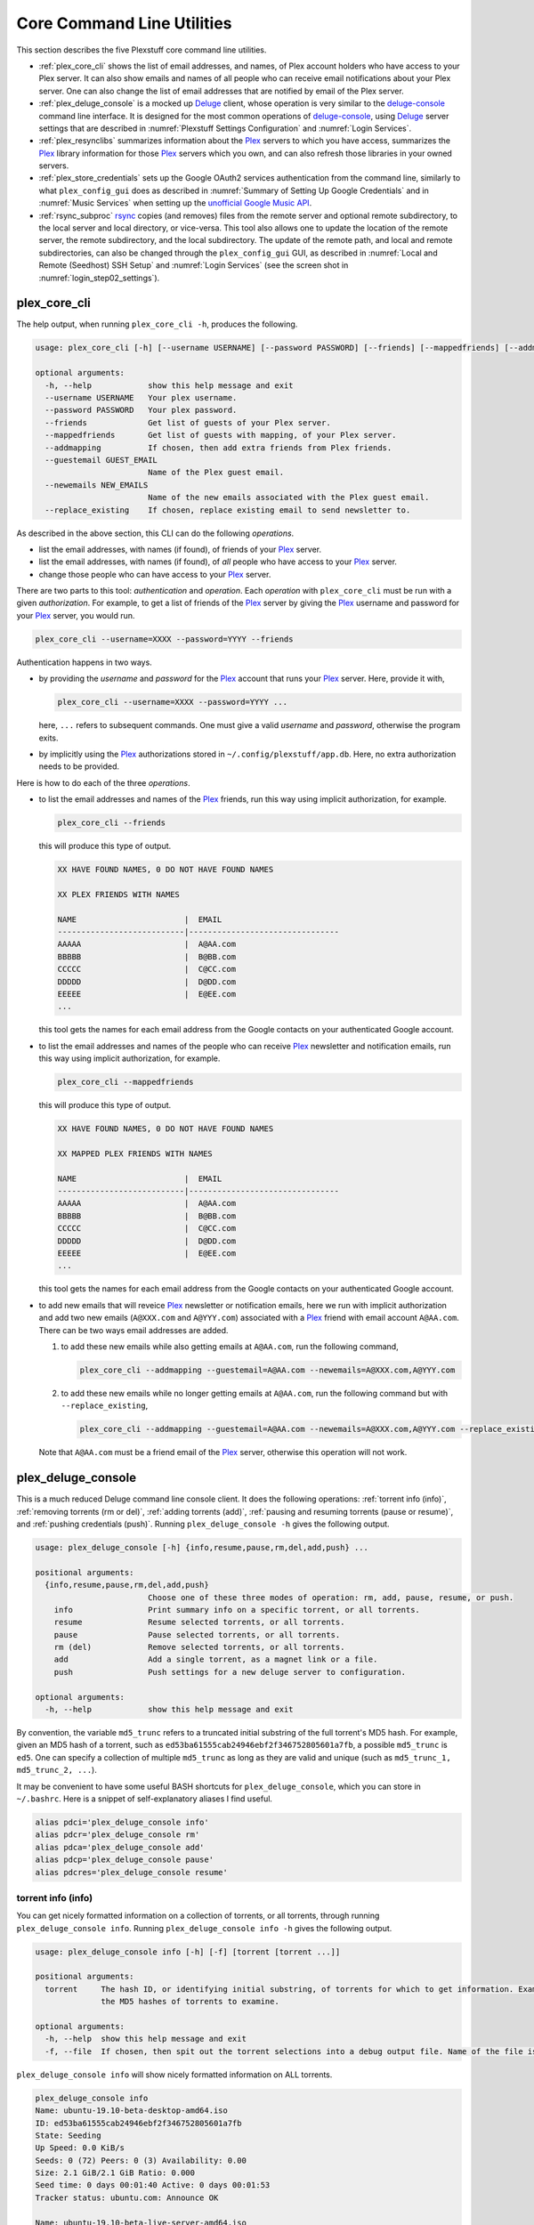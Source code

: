 ================================================
Core Command Line Utilities
================================================

This section describes the five Plexstuff core command line utilities.

* :ref:`plex_core_cli` shows the list of email addresses, and names, of Plex account holders who have access to your Plex server. It can also show emails and names of all people who can receive email notifications about your Plex server. One can also change the list of email addresses that are notified by email of the Plex server.

* :ref:`plex_deluge_console` is a mocked up Deluge_ client, whose operation is very similar to the `deluge-console <deluge_console_>`_ command line interface. It is designed for the most common operations of `deluge-console <deluge_console_>`_, using Deluge_ server settings that are described in :numref:`Plexstuff Settings Configuration` and :numref:`Login Services`.

* :ref:`plex_resynclibs` summarizes information about the Plex_ servers to which you have access, summarizes the Plex_ library information for those Plex_ servers which you own, and can also refresh those libraries in your owned servers.

* :ref:`plex_store_credentials` sets up the Google OAuth2 services authentication from the command line, similarly to what ``plex_config_gui`` does as described in :numref:`Summary of Setting Up Google Credentials` and in :numref:`Music Services` when setting up the `unofficial Google Music API <https://unofficial-google-music-api.readthedocs.io/en/latest>`_.

* :ref:`rsync_subproc` rsync_ copies (and removes) files from the remote server and optional remote subdirectory, to the local server and local directory, or vice-versa. This tool also allows one to update the location of the remote server, the remote subdirectory, and the local subdirectory. The update of the remote path, and local and remote subdirectories, can also be changed through the ``plex_config_gui`` GUI, as described in :numref:`Local and Remote (Seedhost) SSH Setup` and :numref:`Login Services` (see the screen shot in :numref:`login_step02_settings`).

.. _plex_core_cli_label:

plex_core_cli
^^^^^^^^^^^^^^^^^^^^
The help output, when running ``plex_core_cli -h``, produces the following.

.. code-block:: console

   usage: plex_core_cli [-h] [--username USERNAME] [--password PASSWORD] [--friends] [--mappedfriends] [--addmapping] [--guestemail GUEST_EMAIL] [--newemails NEW_EMAILS] [--replace_existing]

   optional arguments:
     -h, --help            show this help message and exit
     --username USERNAME   Your plex username.
     --password PASSWORD   Your plex password.
     --friends             Get list of guests of your Plex server.
     --mappedfriends       Get list of guests with mapping, of your Plex server.
     --addmapping          If chosen, then add extra friends from Plex friends.
     --guestemail GUEST_EMAIL
			   Name of the Plex guest email.
     --newemails NEW_EMAILS
			   Name of the new emails associated with the Plex guest email.
     --replace_existing    If chosen, replace existing email to send newsletter to.

As described in the above section, this CLI can do the following *operations*.

* list the email addresses, with names (if found), of friends of your Plex_ server.

* list the email addresses, with names (if found), of *all* people who have access to your Plex_ server.

* change those people who can have access to your Plex_ server.

There are two parts to this tool: *authentication* and *operation*. Each *operation* with ``plex_core_cli`` must be run with a given *authorization*. For example, to get a list of friends of the Plex_ server by giving the Plex_ username and password for your Plex_ server, you would run.

.. code-block:: console

   plex_core_cli --username=XXXX --password=YYYY --friends

Authentication happens in two ways.

* by providing the *username* and *password* for the Plex_ account that runs your Plex_ server. Here, provide it with,

  .. code-block:: console

     plex_core_cli --username=XXXX --password=YYYY ...

  here, ``...`` refers to subsequent commands. One must give a valid *username* and *password*, otherwise the program exits.

* by implicitly using the Plex_ authorizations stored in ``~/.config/plexstuff/app.db``. Here, no extra authorization needs to be provided.

Here is how to do each of the three *operations*.

* to list the email addresses and names of the Plex_ friends, run this way using implicit authorization, for example.

  .. code-block:: console

     plex_core_cli --friends

  this will produce this type of output.

  .. code-block:: console

     XX HAVE FOUND NAMES, 0 DO NOT HAVE FOUND NAMES

     XX PLEX FRIENDS WITH NAMES

     NAME                       |  EMAIL
     ---------------------------|--------------------------------
     AAAAA                      |  A@AA.com
     BBBBB                      |  B@BB.com
     CCCCC                      |  C@CC.com
     DDDDD                      |  D@DD.com
     EEEEE                      |  E@EE.com
     ...


  this tool gets the names for each email address from the Google contacts on your authenticated Google account.

* to list the email addresses and names of the people who can receive Plex_ newsletter and notification emails, run this way using implicit authorization, for example.

  .. code-block:: console

     plex_core_cli --mappedfriends

  this will produce this type of output.

  .. code-block:: console

     XX HAVE FOUND NAMES, 0 DO NOT HAVE FOUND NAMES

     XX MAPPED PLEX FRIENDS WITH NAMES

     NAME                       |  EMAIL
     ---------------------------|--------------------------------
     AAAAA                      |  A@AA.com
     BBBBB                      |  B@BB.com
     CCCCC                      |  C@CC.com
     DDDDD                      |  D@DD.com
     EEEEE                      |  E@EE.com
     ...


  this tool gets the names for each email address from the Google contacts on your authenticated Google account.

* to add new emails that will reveice Plex_ newsletter or notification emails, here we run with implicit authorization and add two new emails (``A@XXX.com`` and ``A@YYY.com``) associated with a Plex_ friend with email account ``A@AA.com``. There can be two ways email addresses are added.

  1. to add these new emails while also getting emails at ``A@AA.com``, run the following command,

     .. code-block:: console

     	plex_core_cli --addmapping --guestemail=A@AA.com --newemails=A@XXX.com,A@YYY.com

  2. to add these new emails while no longer getting emails at ``A@AA.com``, run the following command but with ``--replace_existing``,

     .. code-block:: console

     	plex_core_cli --addmapping --guestemail=A@AA.com --newemails=A@XXX.com,A@YYY.com --replace_existing
  

  Note that ``A@AA.com`` must be a friend email of the Plex_ server, otherwise this operation will not work.

.. _plex_deluge_console_label:

plex_deluge_console
^^^^^^^^^^^^^^^^^^^^^^^^^^
This is a much reduced Deluge command line console client. It does the following operations: :ref:`torrent info (info)`, :ref:`removing torrents (rm or del)`, :ref:`adding torrents (add)`, :ref:`pausing and resuming torrents (pause or resume)`, and :ref:`pushing credentials (push)`. Running ``plex_deluge_console -h`` gives the following output.

.. code-block:: console

   usage: plex_deluge_console [-h] {info,resume,pause,rm,del,add,push} ...

   positional arguments:
     {info,resume,pause,rm,del,add,push}
			   Choose one of these three modes of operation: rm, add, pause, resume, or push.
       info                Print summary info on a specific torrent, or all torrents.
       resume              Resume selected torrents, or all torrents.
       pause               Pause selected torrents, or all torrents.
       rm (del)            Remove selected torrents, or all torrents.
       add                 Add a single torrent, as a magnet link or a file.
       push                Push settings for a new deluge server to configuration.

   optional arguments:
     -h, --help            show this help message and exit

By convention, the variable ``md5_trunc`` refers to a truncated initial substring of the full torrent's MD5 hash. For example, given an MD5 hash of a torrent, such as ``ed53ba61555cab24946ebf2f346752805601a7fb``, a possible ``md5_trunc`` is ``ed5``. One can specify a collection of multiple ``md5_trunc`` as long as they are valid and unique (such as ``md5_trunc_1, md5_trunc_2, ...``).

It may be convenient to have some useful BASH shortcuts for ``plex_deluge_console``, which you can store in ``~/.bashrc``. Here is a snippet of self-explanatory aliases I find useful.

.. code-block:: console

   alias pdci='plex_deluge_console info'
   alias pdcr='plex_deluge_console rm'
   alias pdca='plex_deluge_console add'
   alias pdcp='plex_deluge_console pause'
   alias pdcres='plex_deluge_console resume'

torrent info (info)
--------------------
You can get nicely formatted information on a collection of torrents, or all torrents, through running ``plex_deluge_console info``. Running ``plex_deluge_console info -h`` gives the following output.

.. code-block:: console

   usage: plex_deluge_console info [-h] [-f] [torrent [torrent ...]]

   positional arguments:
     torrent     The hash ID, or identifying initial substring, of torrents for which to get information. Example usage is "plex_deluge_console info ab1 bc2", where "ab1" and "bc2" are the first three digits of
		 the MD5 hashes of torrents to examine.

   optional arguments:
     -h, --help  show this help message and exit
     -f, --file  If chosen, then spit out the torrent selections into a debug output file. Name of the file is given by plex_deluge_console.YYYYMMDD-HHMMSS.txt

``plex_deluge_console info`` will show nicely formatted information on ALL torrents.

.. code-block:: console
   
   plex_deluge_console info
   Name: ubuntu-19.10-beta-desktop-amd64.iso	
   ID: ed53ba61555cab24946ebf2f346752805601a7fb
   State: Seeding
   Up Speed: 0.0 KiB/s
   Seeds: 0 (72) Peers: 0 (3) Availability: 0.00
   Size: 2.1 GiB/2.1 GiB Ratio: 0.000
   Seed time: 0 days 00:01:40 Active: 0 days 00:01:53
   Tracker status: ubuntu.com: Announce OK
   
   Name: ubuntu-19.10-beta-live-server-amd64.iso
   ID: ed4bd9a0aed4c5e5dd7911aa785a3d180e267e4d
   State: Downloading
   Down Speed: 901.9 KiB/s Up Speed: 0.0 KiB/s ETA: 0 days 00:12:58
   Seeds: 8 (21) Peers: 1 (1) Availability: 8.01
   Size: 5.0 MiB/691.0 MiB Ratio: 0.000
   Seed time: 0 days 00:00:00 Active: 0 days 00:00:05
   Tracker status: ubuntu.com: Announce OK
   Progress: 0.72% 	       [#~~~~~~~~~~~~~~~~~~~~~~~~~~~~~~~~~~~~~~~~~~~~~~~~~~~~~~~~~~~~~~~~~~~~~~~~~~~~~~~~~~~~~~~~~~~~~~~~~~~~~~~~~~~~~~~~~~~~~~~~~~~~~~~~~~~~~~~~~~~~~~~~~~~~~~~~~~~~~~~]

You can give it a list of truncated MD5 hashes to get status information on selected torrents,

.. code-block:: console

   plex_deluge_console info ed5
   Name: ubuntu-19.10-beta-desktop-amd64.iso
   ID: ed53ba61555cab24946ebf2f346752805601a7fb
   State: Seeding
   Up Speed: 112.2 KiB/s ETA: 0 days 02:47:24
   Seeds: 0 (72) Peers: 1 (3) Availability: 0.00
   Size: 2.1 GiB/2.1 GiB Ratio: 0.000
   Seed time: 0 days 00:03:44 Active: 0 days 00:03:57
   Tracker status: ubuntu.com: Announce OK

Furthermore, since this CLI does not have UNIX piping and redirect functionalities, running with the ``-f`` or ``--file`` flag will spit out a debug text output of torrent statuses, the same as spit out into the command line. The name of the debug output file is ``plex_deluge_console.YYYYMMDD-HHMMSS.txt``: the middle text is the 4-digit year, 2-digit month, 2-digit-day, followed by hour-min-second, at the time when the info command was requested.

removing torrents (rm or del)
-------------------------------
You can remove some or all torrents by running ``plex_deluge_console rm`` or ``plex_deluge_console del``. Running ``plex_deluge_console rm -h`` gives the following output.

.. code-block:: console

   usage: plex_deluge_console rm [-h] [-R] torrent [torrent ...]

   positional arguments:
     torrent            The hash ID, or identifying initial substring, of torrents to remove.

   optional arguments:
     -h, --help         show this help message and exit
     -R, --remove_data  Remove the torrent's data.

* ``plex_deluge_console rm md5trunc_1 md5_trunc_2 ...`` removes specified torrents but keeps whatever data has been downloaded on the Deluge server. You would run this once the torrent's state was ``Seeding`` or ``Paused`` (see :ref:`torrent info (info)`).

* ``plex_deluge_console rm -R ...`` does the same, but also removes whatever data has been downloaded from the Deluge server.

* ``plex_deluge_console rm`` without specific torrents removes (or removes with deletion) ALL torrents from the Deluge server.

adding torrents (add)
-----------------------
You can add torrents to the Deluge server by running ``plex_deluge_console add``. You can add a torrent file as URL, a torrent file on disk, and a `Magnet URI`_. Running ``plex_deluge_console add -h`` gives the following output.

.. code-block:: console

   usage: plex_deluge_console add [-h] torrent

   positional arguments:
     torrent     The fully realized magnet link, or file, to add to the torrent server.

   optional arguments:
     -h, --help  show this help message and exit

* torrent file as remote URL:

.. code-block:: console

   plex_deluge_console add http://releases.ubuntu.com/19.10/ubuntu-19.10-beta-live-server-amd64.iso.torrent

* torrent file on disk:

.. code-block:: console

   plex_deluge_console add ubuntu-19.10-beta-desktop-amd64.iso.torrent

* `Magnet URI`_:

.. code-block:: console

   plex_deluge_console add "magnet:?xt=urn:btih:49efb5fdd274abb26c5ea6361d1d9be28e4db2d3&dn=archlinux-2019.09.01-x86_64.iso&tr=udp://tracker.archlinux.org:6969&tr=http://tracker.archlinux.org:6969/announce"


pausing and resuming torrents (pause or resume)
-------------------------------------------------
You can pause torrents on the Deluge server by running ``plex_deluge_console pause``, and you can resume them by running ``plex_deluge_console resume``.


* You can pause/resume specific torrents by running ``plex_deluge_console pause md5trunc_1 md5_trunc_2 ...`` or ``plex_deluge_console resume md5trunc_1 md5_trunc_2 ...``.

* You can pause/resume ALL torrents on the Deluge server by not specifying any truncated MD5 hashes, ``plex_deluge_console pause`` or ``plex_deluge_console resume``.  

.. 28-09-2019: Pause and resume don't seem to be working right now when connecting to the Seedhost seedbox Deluge server.

pushing credentials (push)
----------------------------------
You can push new Deluge server credentials (URL, port, username, and password) to the SQLite3_ configuration database. Running ``plex_deluge_console push -h`` gives its help syntax,

.. code-block:: console

   usage: plex_deluge_console add [-h] torrent

   positional arguments:
     torrent     The fully realized magnet link, or file, to add to the torrent server.

   optional arguments:
     -h, --help  show this help message and exit

* torrent file as remote URL:

.. code-block:: console

   plex_deluge_console add http://releases.ubuntu.com/19.10/ubuntu-19.10-beta-live-server-amd64.iso.torrent

* torrent file on disk:

.. code-block:: console

   plex_deluge_console add ubuntu-19.10-beta-desktop-amd64.iso.torrent

* `Magnet URI`_:

.. code-block:: console

   plex_deluge_console add "magnet:?xt=urn:btih:49efb5fdd274abb26c5ea6361d1d9be28e4db2d3&dn=archlinux-2019.09.01-x86_64.iso&tr=udp://tracker.archlinux.org:6969&tr=http://tracker.archlinux.org:6969/announce"

pausing and resuming torrents (pause or resume)
-------------------------------------------------
You can pause torrents on the Deluge server by running ``plex_deluge_console pause``, and you can resume them by running ``plex_deluge_console resume``.

* You can pause/resume specific torrents by running ``plex_deluge_console pause md5trunc_1 md5_trunc_2 ...`` or ``plex_deluge_console resume md5trunc_1 md5_trunc_2 ...``.

* You can pause/resume ALL torrents on the Deluge server by not specifying any truncated MD5 hashes, ``plex_deluge_console pause`` or ``plex_deluge_console resume``.  

.. 28-09-2019: Pause and resume don't seem to be working right now when connecting to the Seedhost seedbox Deluge server.

pushing credentials (push)
----------------------------------
You can push new Deluge server credentials (URL, port, username, and password) to the SQLite3_ configuration database. Running ``plex_deluge_console push -h`` gives its help syntax,

.. code-block:: console

   usage: plex_deluge_console push [-h] [--host url] [--port port] [--username username] [--password password]

   optional arguments:
     -h, --help           show this help message and exit
     --host url           URL of the deluge server. Default is localhost.
     --port port          Port for the deluge server. Default is 12345.
     --username username  Username to login to the deluge server. Default is admin.
     --password password  Password to login to the deluge server. Default is admin.

Push new Deluge server settings into the configuration database by running,

.. code-block:: console

   plex_deluge_console push --host=HOST --port=PORT --username=USERNAME --password=PASSWORD

If those are valid settings, nothing more happens. If these are invalid settings, then specific error messages will print to the screen.

.. _plex_resynclibs_label:

plex_resynclibs
^^^^^^^^^^^^^^^^^^^^^^^^^^
The help output, when running ``plex_resynclibs -h``, produces the following.

.. code-block:: console

   usage: plex_resynclibs [-h] [--libraries] [--refresh] [--summary] [--library LIBRARY] [--servername SERVERNAME] [--servernames] [--noverify]

   optional arguments:
     -h, --help            show this help message and exit
     --libraries           If chosen, just give the sorted names of all libraries in the Plex server.
     --refresh             If chosen, refresh a chosen library in the Plex server. Must give a valid name for the library.
     --summary             If chosen, perform a summary of the chosen library in the Plex server. Must give a valid name for the library.
     --library LIBRARY     Name of a (valid) library in the Plex server.
     --servername SERVERNAME
			   Optional name of the server to check for.
     --servernames         If chosen, print out all the servers owned by the user.
     --noverify            Do not verify SSL transactions if chosen.

``--noverify`` is a standard option in many of the Plexstuff CLI and GUIs to ignore verification of SSL transactions. It is optional and will default to ``False``.

When running this CLI, you must choose *one and only one* of these options.

* ``--servernames`` gives you the list of the Plex_ servers to which you have access, and which you own.

* ``--libraries``  prints out a list of the libraries on the Plex_ server you chose and which you own. Here you can explicitly choose a Plex_ server by name with ``--servername=SERVERNAME`` or have a default one you own chosen for you.

* ``--summary`` prints out a summary of the Plex_ library you have chosen with ``--library=LIBRARY``.

* ``--refresh`` refreshes the Plex_ library you have chosen withh ``--library=LIBRARY``.

Here I find it useful to show how this tool works by example.

1. First, we can determine those Plex_ servers to which we have access

   .. code-block:: console
   
      plex_resynclibs --servernames

   This will print out a nicely formatted table. Each row is a Plex_ server. The columns are the server's name, whether we own it, and its remote URL with port (which is of the form ``https://IP-ADDRESS:PORT``).

   .. code-block:: console

      Name           Is Owned    URL
      -------------  ----------  ---------------------------
      tanim-desktop  True        https://IP-ADDR1:PORT1
      XXXX    	     False       https://IP-ADDR2:PORT2
      YYYY	     False       https://IP-ADDR3:PORT3

2. Now we can look for the Plex_ libraries in the Plex_ server *which we own*. If we don't choose a Plex_ server with ``--servername=SERVERNAME``, then the first one in the row which we own will be chosen by default. The syntax is,

   .. code-block:: console

      plex_resynclibs --servername=tanim-desktop --libraries

   This will print out a nicely formatted table. Each row is a library. There is a column of the library's name and its type. I have only shown three of the six Plex_ libraries on my server.

   .. code-block:: console

      Here are the 6 libraries in this Plex server: tanim-desktop.

      Name                Library Type
      ------------------  --------------
      Movies              movie
      Music               artist
      XXXX		  AAAA
      YYYY       	  BBBB
      TV Shows            show
      ZZZZ		  CCCC

   ``movie`` means Movies, ``show`` means TV shows, and ``artist`` means music.

3. We can get summary information about each Plex_ library with the ``--summary`` flag and ``--library=LIBRARY``. Here are the three examples on getting summary information on a movie, TV show, and music library. This summary information may take a while.

   * On a movie library.

     .. code-block:: console

        tanim-desktop $ plex_resynclibs --servername=tanim-desktop --library=Movies --summary
	
	"Movies" is a movie library. There are 1886 movies here. The total size of movie media is 1.632 TB.
	The total duration of movie media is 4 months, 20 days, 19 hours, 50 minutes, and 22.054 seconds.

   * On a TV show library.

     .. code-block:: console

        tanim-desktop $ plex_resynclibs --servername=tanim-desktop --library="TV Shows" --summary

	"TV Shows" is a TV library. There are 21167 TV files in 236 TV shows. The total size of TV media is
	5.301 TB. The total duration of TV shows is 1 year, 2 months, 15 days, 11 hours, 42 minutes, and
	6.409 seconds.

   * On a music library.

     .. code-block:: console

        tanim-desktop $ plex_resynclibs --servername=tanim-desktop --library=Music --summary

	"Music" is a music library. There are 9911 songs made by 814 artists in 1549 albums. The total size
	of music media is 54.785 GB. The total duration of music media is 26 days, 18 hours, 59 minutes, and
	55.185 seconds.

4. Finally, we can refresh a library that we specify with the ``--refresh`` flag and ``--library=LIBRARY``. Here are three examples on how to refresh the movie, TV show, and music library.

   .. code-block:: console

      plex_resynclibs --servername=tanim-desktop --library=Movies --refresh
      plex_resynclibs --servername=tanim-desktop --library="TV Shows" --refresh
      plex_resynclibs --servername=tanim-desktop --library=Music --refresh


.. _plex_store_credentials_label:

plex_store_credentials
^^^^^^^^^^^^^^^^^^^^^^^^^^^^^^^ 
:numref:`Core Command Line Utilities` describes this executable's functionality very well. Its help screen can be displayed by running ``plex_store_credentials -h``,

.. code-block:: console

   usage: plex_store_credentials [-h] [--noverify]

   optional arguments:
     -h, --help  show this help message and exit
     --noverify  If chosen, do not verify SSL connections.

The ``--noverify`` flag disables the verification of SSL connections. First, run this executable, ``plex_store_credentials``, which will return this interactive text dialog in the shell.

.. code-block:: console

   tanim-desktop $ plex_store_credentials
   Please go to this URL in a browser window:https://accounts.google.com/o/oauth2/auth...
   After giving permission for Google services on your behalf,
   type in the access code:

Second, go to the URL to which you are instructed. Once you copy that URL into your browser, you will see a browser window as shown in :ref:`Step #3 <google_step03_authorizeaccount>`, :ref:`Step #5 <google_step05_scaryscreen>`, :ref:`Step #6 <google_step06_allowbutton>`, and :ref:`Step #7 <google_step07_oauthtokencopy>` in :numref:`Summary of Setting Up Google Credentials`.

Third, paste the code as described in :ref:`Step #7 <google_step07_oauthtokencopy>` into the interactive text dialog, ``...type in the access code:``. Once successful, you will receive this message in the shell,

.. code-block:: console

   Success. Stored GOOGLE credentials.

.. _rsync_subproc_label:

rsync_subproc
^^^^^^^^^^^^^^^^^^^^
The help output, when running ``rsync_subproc -h``, produces the following.

.. code-block:: console

   usage: rsync_subproc [-h] [-S STRING] [-N NUMTRIES] [-D] [-R] {-P} ...

   positional arguments:
     {push}
       push                push RSYNC credentials into configuration file.

   optional arguments:
     -h, --help            show this help message and exit
     -S STRING, --string STRING
			   the globbed string to rsync from on the remote account. Default is "*.mkv".
     -N NUMTRIES, --numtries NUMTRIES
			   number of attempts to go through an rsync process. Default is 10.
     -D, --debug           if chosen, then write debug output.
     -R, --reverse         If chosen, push files from local server to remote. Since files are deleted from source once done, you should probably make a copy of the source files if you want to still keep them afterwards.

This executable provides a convenient higher-level command-line interface to rsync_ uploading and downloading that resumes on transfer failure, and deletes the origin files once the transfer is complete. One also does not need to execute this command in ``LOCAL_DIR``.

The main rsync_ based uploading and downloading is described in :ref:`rsync_ based functionality`. Setting the SSH credentials, and local and remote locations, is described in :ref:`rsync_subproc settings with push`.

rsync_ based functionality
---------------------------
One can either upload files and directories to, or download files and directories from, the remote location and the remote subdirectory (which we call ``SUBDIR``). The local directory is called ``LOCAL_DIR``. If the remote directory is not defined, it is *by default* the home directory of that account.

The debug flag, ``-D`` or ``--debug``, is extremely useful, as it displays the lower level shell command that is executed to get the rsync_ transfer going.

The files or directories are selected with ``-S STRING`` or ``--string=STRING`` and follows the standard `POSIX globbing <https://en.wikipedia.org/wiki/Glob_(programming)>`_ convention. For instance, you can specify ``-S "The*"`` (``STRING`` in quotations) to select the remote directory ``The Simpsons`` to download. In order to simplify this CLI's behavior,

* There can be no spaces in the ``STRING`` selection.

* The ``STRING`` selection does not behave as a `Regular expression <https://en.wikipedia.org/wiki/Regular_expression>`_.

The ``-N`` or ``--numtries`` flag sets the number of tries that the rsync_ process will attempt before giving up or finishing the transfer. The default is 10, but this number must be :math:`\ge 1`.

To download a remote directory (``SUBDIR/Ubuntu_18.04``) until success into ``LOCAL_DIR``, and delete all files inside the remote directory, you can run this command with debug.

.. code-block:: console

   tanim-desktop $ rsync_subproc -D -S "Ubuntu_*"
   STARTING THIS RSYNC CMD: rsync --remove-source-files -P -avz --rsh="/usr/bin/sshpass XXXX ssh" -e ssh YYYY@ZZZZ:SUBDIR/Ubuntu_* LOCAL_DIR
   TRYING UP TO 10 TIMES.
   
   SUCCESSFUL ATTEMPT 1 / 10 IN 25.875 SECONDS.

Note that after a period of time (here, 25.875 seconds), the process will terminate with either a descriptive success or descriptive failure message. Note that in the debug output, the SSH password is not printed out (except for an ``XXXX``).

To upload the local directory (``LOCAL_DIR/Ubuntu_18.04``) until success into ``SUBDIR``, and delete all files inside the local directory, you can run this command with debug and the ``-R`` or ``--reverse`` flag.

.. code-block:: console

   tanim-desktop $ rsync_subproc -D -R -S Ubuntu*
   STARTING THIS RSYNC CMD: rsync --remove-source-files -P -avz --rsh="/usr/bin/sshpass XXXX ssh" -e ssh LOCAL_DIR/Ubuntu_18.04 YYYY@ZZZZ:SUBDIR/
   TRYING UP TO 10 TIMES.
   
   SUCCESSFUL ATTEMPT 1 / 10 IN 264.802 SECONDS.

rsync_subproc settings with push
------------------------------------
Running ``rsync_subproc push`` will update or set the SSH settings for the remote server, and the local and remote subdirectories. :numref:`Local and Remote (Seedhost) SSH Setup` and :numref:`Login Services` (see the screen shot in :numref:`login_step02_settings`) describe the form that these settings take. The help output, when running ``rsync_subproc push -h``, produces the following.

.. code-block:: console

   usage: rsync_subproc push [-h] [-L LOCAL_DIR] [--ssh SSHPATH] [--subdir SUBDIR]

   optional arguments:
     -h, --help       show this help message and exit
     -L LOCAL_DIR     Name of the local directory into which we download files and directory. Default is XXXX.
     --ssh SSHPATH    SSH path from which to get files.
     --subdir SUBDIR  name of the remote sub directory from which to get files. Optional.


* the format of the SSH setting is ``username@ssh_server``.

* the ``SUBDIR`` is located relative to the ``usename`` home directory on ``ssh_server``, ``$HOME/SUBDIR``.

* the ``LOCAL_DIR`` local directory is described with an absolute path.

Thus, to set settings for ``rsync_subproc``, one would run,

.. code-block:: console

   rsync_subproc push -L LOCAL_DIR --ssh=username@ssh_server --subdir=SUBDIR

Note that here, the SSH password is the same as the remote Deluge_ server's password. See, e.g., :numref:`plex_deluge_console` or :numref:`Local and Remote (Seedhost) SSH Setup` and figures therein.

.. _Deluge: https://en.wikipedia.org/wiki/Deluge_(software)
.. _deluge_console: https://whatbox.ca/wiki/Deluge_Console_Documentation
.. _rsync: https://en.wikipedia.org/wiki/Rsync
.. _Plex: https://plex.tv
.. _`Magnet URI`: https://en.wikipedia.org/wiki/Magnet_URI_scheme
.. _SQLite3: https://www.sqlite.org/index.html
